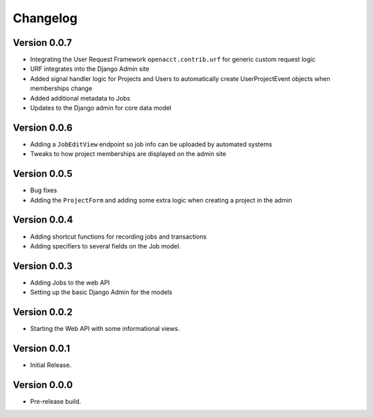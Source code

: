 ===========
 Changelog
===========

Version 0.0.7
-------------

- Integrating the User Request Framework ``openacct.contrib.urf`` for generic custom request logic
- URF integrates into the Django Admin site
- Added signal handler logic for Projects and Users to automatically create UserProjectEvent objects when memberships change
- Added additional metadata to Jobs
- Updates to the Django admin for core data model

Version 0.0.6
-------------

- Adding a ``JobEditView`` endpoint so job info can be uploaded by automated systems
- Tweaks to how project memberships are displayed on the admin site

Version 0.0.5
-------------

- Bug fixes
- Adding the ``ProjectForm`` and adding some extra logic when creating a project in the admin

Version 0.0.4
-------------

- Adding shortcut functions for recording jobs and transactions
- Adding specifiers to several fields on the Job model.

Version 0.0.3
-------------

- Adding Jobs to the web API
- Setting up the basic Django Admin for the models

Version 0.0.2
-------------

- Starting the Web API with some informational views.

Version 0.0.1
-------------

- Initial Release.


Version 0.0.0
-------------

- Pre-release build.
